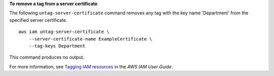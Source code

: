 **To remove a tag from a server certificate**

The following ``untag-server-certificate`` command removes any tag with the key name 'Department' from the specified server certificate. ::

    aws iam untag-server-certificate \
        --server-certificate-name ExampleCertificate \
        --tag-keys Department

This command produces no output.

For more information, see `Tagging IAM resources <https://docs.aws.amazon.com/IAM/latest/UserGuide/id_tags.html>`__ in the *AWS IAM User Guide*.